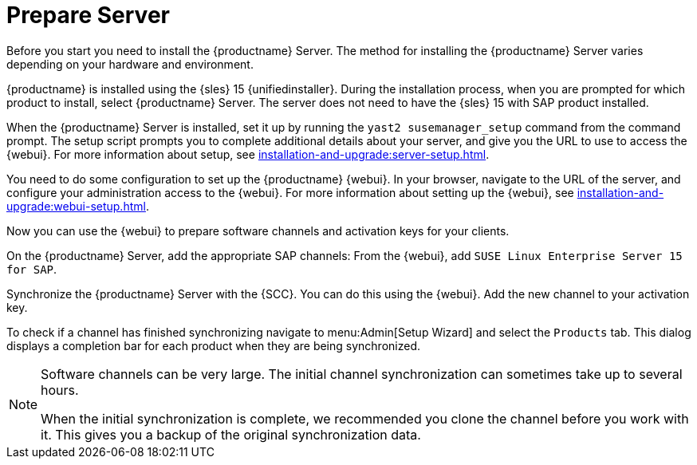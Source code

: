 [[quickstart-sap-server]]
= Prepare Server

Before you start you need to install the {productname} Server.
The method for installing the {productname} Server varies depending on your hardware and environment.

{productname} is installed using the {sles}{nbsp}15 {unifiedinstaller}.
During the installation process, when you are prompted for which product to install, select {productname} Server.
The server does not need to have the {sles}{nbsp}15 with SAP product installed.
// For more information about installing the {productname} Server, see xref:installation-and-upgrade:install-server-unified.adoc[].

When the {productname} Server is installed, set it up by running the [command]``yast2 susemanager_setup`` command from the command prompt.
The setup script prompts you to complete additional details about your server, and give you the URL to use to access the {webui}.
For more information about setup, see xref:installation-and-upgrade:server-setup.adoc[].

You need to do some configuration to set up the {productname} {webui}.
In your browser, navigate to the URL of the server, and configure your administration access to the {webui}.
For more information about setting up the {webui}, see xref:installation-and-upgrade:webui-setup.adoc[].

Now you can use the {webui} to prepare software channels and activation keys for your clients.

On the {productname} Server, add the appropriate SAP channels:
From the {webui}, add [systemitem]``SUSE Linux Enterprise Server 15 for SAP``.

Synchronize the {productname} Server with the {SCC}.
You can do this using the {webui}.
Add the new channel to your activation key.

To check if a channel has finished synchronizing navigate to menu:Admin[Setup Wizard] and select the [guimenu]``Products`` tab.
This dialog displays a completion bar for each product when they are being synchronized.


[NOTE]
====
Software channels can be very large.
The initial channel synchronization can sometimes take up to several hours.

When the initial synchronization is complete, we recommended you clone the channel before you work with it.
This gives you a backup of the original synchronization data.
====
